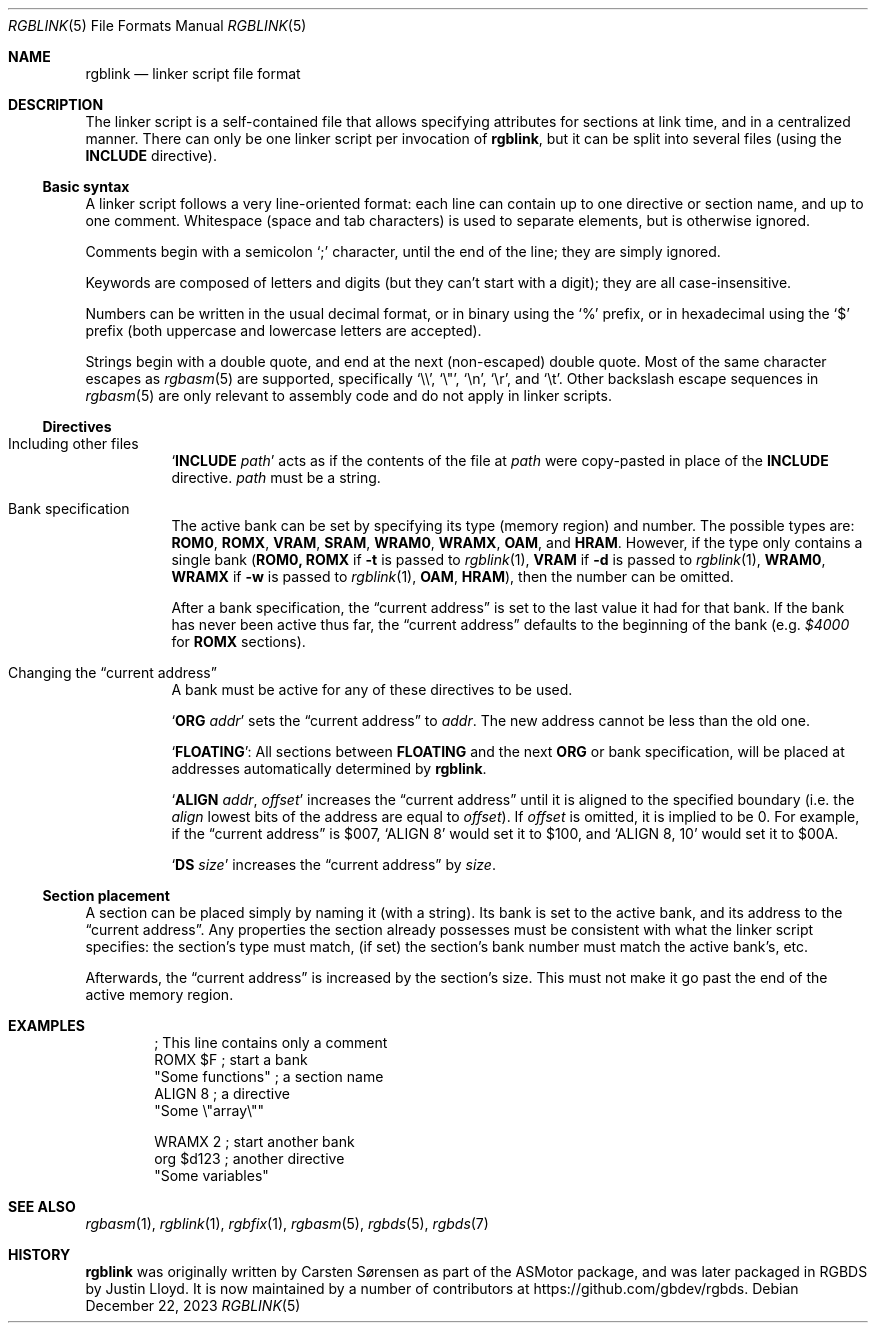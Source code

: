 .\" SPDX-License-Identifier: MIT
.\"
.Dd December 22, 2023
.Dt RGBLINK 5
.Os
.Sh NAME
.Nm rgblink
.Nd linker script file format
.Sh DESCRIPTION
The linker script is a self-contained file that allows specifying attributes for sections at link time, and in a centralized manner.
There can only be one linker script per invocation of
.Nm ,
but it can be split into several files
.Pq using the Ic INCLUDE No directive .
.Ss Basic syntax
A linker script follows a very line-oriented format: each line can contain up to one directive or section name, and up to one comment.
Whitespace (space and tab characters) is used to separate elements, but is otherwise ignored.
.Pp
Comments begin with a semicolon
.Ql \&;
character, until the end of the line; they are simply ignored.
.Pp
Keywords are composed of letters and digits (but they can't start with a digit); they are all case-insensitive.
.Pp
Numbers can be written in the usual decimal format, or in binary using the
.Ql %
prefix, or in hexadecimal using the
.Ql $
prefix (both uppercase and lowercase letters are accepted).
.Pp
Strings begin with a double quote, and end at the next (non-escaped) double quote.
Most of the same character escapes as
.Xr rgbasm 5
are supported, specifically
.Ql \e\e ,
.Ql \e" ,
.Ql \en ,
.Ql \er ,
and
.Ql \et .
Other backslash escape sequences in
.Xr rgbasm 5
are only relevant to assembly code and do not apply in linker scripts.
.Ss Directives
.Bl -tag -width Ds
.It Including other files
.Ql Ic INCLUDE Ar path
acts as if the contents of the file at
.Ar path
were copy-pasted in place of the
.Ic INCLUDE
directive.
.Ar path
must be a string.
.It Bank specification
.Tg region
The active bank can be set by specifying its type (memory region) and number.
The possible types are:
.Ic ROM0 , ROMX , VRAM , SRAM , WRAM0 , WRAMX , OAM ,
and
.Ic HRAM .
However, if the type only contains a single bank
.Pq Ic ROM0, Ic ROMX No if Fl t No is passed to Xr rgblink 1 , Ic VRAM No if Fl d No is passed to Xr rgblink 1 , Ic WRAM0 , Ic WRAMX No if Fl w No is passed to Xr rgblink 1 , Ic OAM , Ic HRAM ,
then the number can be omitted.
.Pp
After a bank specification, the
.Dq current address
is set to the last value it had for that bank.
If the bank has never been active thus far, the
.Dq current address
defaults to the beginning of the bank
.Pq e.g. Ad $4000 No for Ic ROMX No sections .
.It Changing the Dq current address
A bank must be active for any of these directives to be used.
.Pp
.Ql Ic ORG Ar addr
sets the
.Dq current address
to
.Ar addr .
The new address cannot be less than the old one.
.Pp
.Ql Ic FLOATING :
All sections between
.Ic FLOATING
and the next
.Ic ORG
or bank specification, will be placed at addresses automatically determined by
.Nm .
.Pp
.Ql Ic ALIGN Ar addr , Ar offset
increases the
.Dq current address
until it is aligned to the specified boundary (i.e. the
.Ar align
lowest bits of the address are equal to
.Ar offset ) .
If
.Ar offset
is omitted, it is implied to be 0.
For example, if the
.Dq current address
is $007,
.Ql ALIGN 8
would set it to $100, and
.Ql ALIGN 8 , 10
would set it to $00A.
.Pp
.Ql Ic DS Ar size
increases the
.Dq current address
by
.Ar size .
.El
.Ss Section placement
A section can be placed simply by naming it (with a string).
Its bank is set to the active bank, and its address to the
.Dq current address .
Any properties the section already possesses must be consistent with what the linker script specifies: the section's type must match, (if set) the section's bank number must match the active bank's, etc.
.Pp
Afterwards, the
.Dq current address
is increased by the section's size.
This must not make it go past the end of the active memory region.
.Sh EXAMPLES
.Bd -literal -offset indent
; This line contains only a comment
ROMX $F            ; start a bank
  "Some functions" ; a section name
  ALIGN 8          ; a directive
  "Some \e"array\e""

WRAMX 2            ; start another bank
  org $d123        ; another directive
  "Some variables"
.Ed
.Sh SEE ALSO
.Xr rgbasm 1 ,
.Xr rgblink 1 ,
.Xr rgbfix 1 ,
.Xr rgbasm 5 ,
.Xr rgbds 5 ,
.Xr rgbds 7
.Sh HISTORY
.Nm
was originally written by Carsten S\(/orensen as part of the ASMotor package,
and was later packaged in RGBDS by Justin Lloyd.
It is now maintained by a number of contributors at
.Lk https://github.com/gbdev/rgbds .
